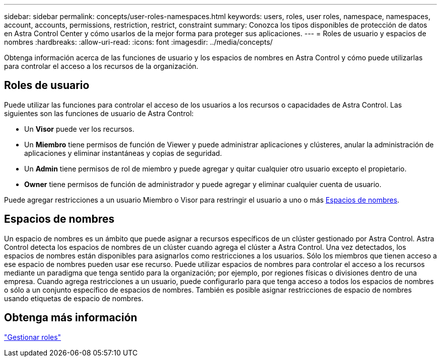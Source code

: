 ---
sidebar: sidebar 
permalink: concepts/user-roles-namespaces.html 
keywords: users, roles, user roles, namespace, namespaces, account, accounts, permissions, restriction, restrict, constraint 
summary: Conozca los tipos disponibles de protección de datos en Astra Control Center y cómo usarlos de la mejor forma para proteger sus aplicaciones. 
---
= Roles de usuario y espacios de nombres
:hardbreaks:
:allow-uri-read: 
:icons: font
:imagesdir: ../media/concepts/


Obtenga información acerca de las funciones de usuario y los espacios de nombres en Astra Control y cómo puede utilizarlas para controlar el acceso a los recursos de la organización.



== Roles de usuario

Puede utilizar las funciones para controlar el acceso de los usuarios a los recursos o capacidades de Astra Control. Las siguientes son las funciones de usuario de Astra Control:

* Un *Visor* puede ver los recursos.
* Un *Miembro* tiene permisos de función de Viewer y puede administrar aplicaciones y clústeres, anular la administración de aplicaciones y eliminar instantáneas y copias de seguridad.
* Un *Admin* tiene permisos de rol de miembro y puede agregar y quitar cualquier otro usuario excepto el propietario.
* *Owner* tiene permisos de función de administrador y puede agregar y eliminar cualquier cuenta de usuario.


Puede agregar restricciones a un usuario Miembro o Visor para restringir el usuario a uno o más <<Espacios de nombres>>.



== Espacios de nombres

Un espacio de nombres es un ámbito que puede asignar a recursos específicos de un clúster gestionado por Astra Control. Astra Control detecta los espacios de nombres de un clúster cuando agrega el clúster a Astra Control. Una vez detectados, los espacios de nombres están disponibles para asignarlos como restricciones a los usuarios. Sólo los miembros que tienen acceso a ese espacio de nombres pueden usar ese recurso. Puede utilizar espacios de nombres para controlar el acceso a los recursos mediante un paradigma que tenga sentido para la organización; por ejemplo, por regiones físicas o divisiones dentro de una empresa. Cuando agrega restricciones a un usuario, puede configurarlo para que tenga acceso a todos los espacios de nombres o sólo a un conjunto específico de espacios de nombres. También es posible asignar restricciones de espacio de nombres usando etiquetas de espacio de nombres.



== Obtenga más información

link:../use/manage-roles.html["Gestionar roles"]
